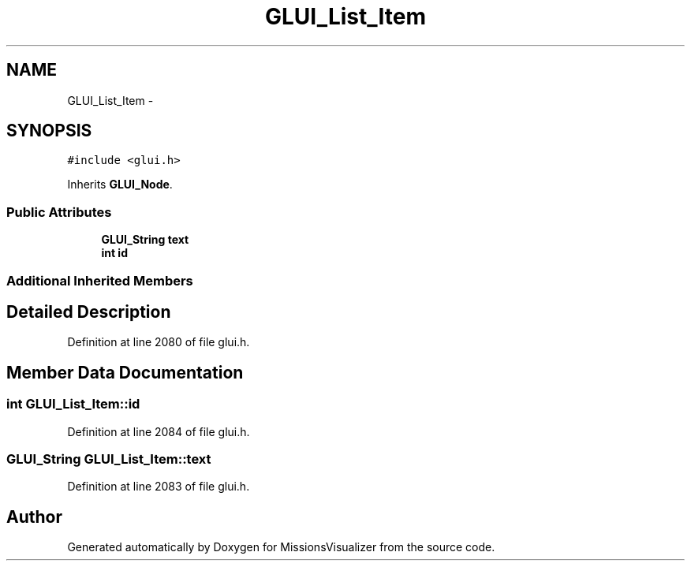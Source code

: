 .TH "GLUI_List_Item" 3 "Mon May 9 2016" "Version 0.1" "MissionsVisualizer" \" -*- nroff -*-
.ad l
.nh
.SH NAME
GLUI_List_Item \- 
.SH SYNOPSIS
.br
.PP
.PP
\fC#include <glui\&.h>\fP
.PP
Inherits \fBGLUI_Node\fP\&.
.SS "Public Attributes"

.in +1c
.ti -1c
.RI "\fBGLUI_String\fP \fBtext\fP"
.br
.ti -1c
.RI "\fBint\fP \fBid\fP"
.br
.in -1c
.SS "Additional Inherited Members"
.SH "Detailed Description"
.PP 
Definition at line 2080 of file glui\&.h\&.
.SH "Member Data Documentation"
.PP 
.SS "\fBint\fP GLUI_List_Item::id"

.PP
Definition at line 2084 of file glui\&.h\&.
.SS "\fBGLUI_String\fP GLUI_List_Item::text"

.PP
Definition at line 2083 of file glui\&.h\&.

.SH "Author"
.PP 
Generated automatically by Doxygen for MissionsVisualizer from the source code\&.
